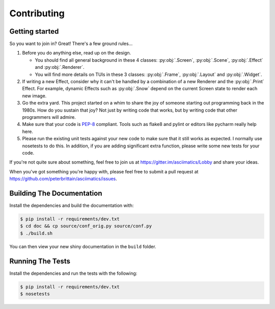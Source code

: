 Contributing
============

Getting started
---------------

So you want to join in?  Great!  There's a few ground rules...

#. Before you do anything else, read up on the design.

   * You should find all general background in these 4 classes: :py:obj:`.Screen`,
     :py:obj:`.Scene`, :py:obj:`.Effect` and :py:obj:`.Renderer`.
   * You will find more details on TUIs in these 3 classes: :py:obj:`.Frame`, :py:obj:`.Layout`
     and :py:obj:`.Widget`.

#. If writing a new Effect, consider why it can't be handled by a combination of a new
   Renderer and the :py:obj:`.Print` Effect.  For example, dynamic Effects such as
   :py:obj:`.Snow` depend on the current Screen state to render each new image.
#. Go the extra yard.  This project started on a whim to share the joy of someone starting out
   programming back in the 1980s.  How do you sustain that joy?  Not just by writing code that
   works, but by writing code that other programmers will admire.
#. Make sure that your code is `PEP-8 <https://www.python.org/dev/peps/pep-0008/>`_ compliant.
   Tools such as flake8 and pylint or editors like pycharm really help here.
#. Please run the existing unit tests against your new code to make sure that it still works
   as expected.  I normally use nosetests to do this.  In addition, if you are adding significant
   extra function, please write some new tests for your code.

If you're not quite sure about something, feel free to join us at
https://gitter.im/asciimatics/Lobby and share your ideas.

When you've got something you're happy with, please feel free to submit a pull request at
https://github.com/peterbrittain/asciimatics/issues.

Building The Documentation
--------------------------

Install the dependencies and build the documentation with:

.. code-block:: bash

    $ pip install -r requirements/dev.txt
    $ cd doc && cp source/conf_orig.py source/conf.py
    $ ./build.sh

You can then view your new shiny documentation in the ``build`` folder.

Running The Tests
------------------

Install the dependencies and run the tests with the following:

.. code-block:: bash

    $ pip install -r requirements/dev.txt
    $ nosetests
